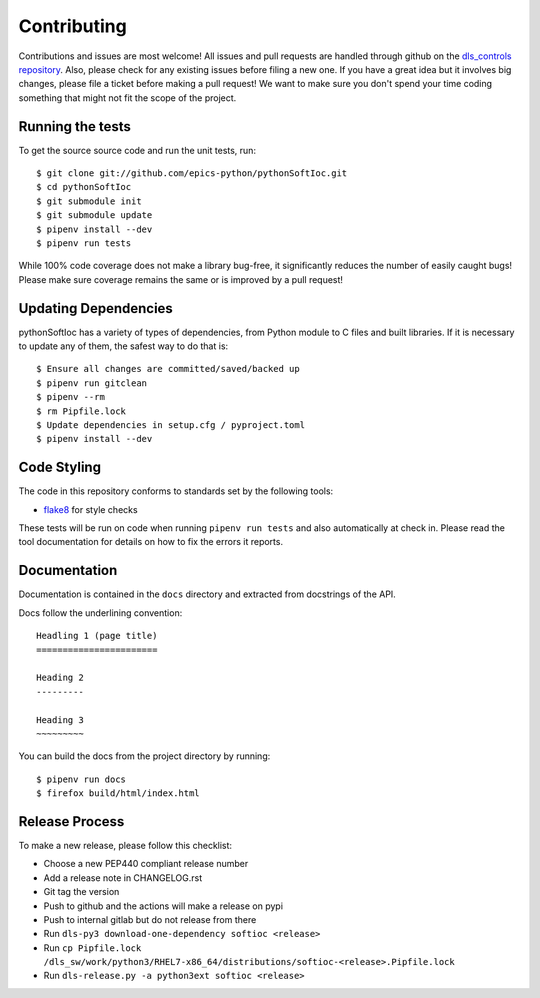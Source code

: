 Contributing
============

Contributions and issues are most welcome! All issues and pull requests are
handled through github on the `dls_controls repository`_. Also, please check for
any existing issues before filing a new one. If you have a great idea but it
involves big changes, please file a ticket before making a pull request! We
want to make sure you don't spend your time coding something that might not fit
the scope of the project.

.. _dls_controls repository: https://github.com/epics-python/pythonIoc/issues

Running the tests
-----------------

To get the source source code and run the unit tests, run::

    $ git clone git://github.com/epics-python/pythonSoftIoc.git
    $ cd pythonSoftIoc
    $ git submodule init
    $ git submodule update
    $ pipenv install --dev
    $ pipenv run tests

While 100% code coverage does not make a library bug-free, it significantly
reduces the number of easily caught bugs! Please make sure coverage remains the
same or is improved by a pull request!


Updating Dependencies
---------------------

pythonSoftIoc has a variety of types of dependencies, from Python module to
C files and built libraries. If it is necessary to update any of them, the
safest way to do that is::

    $ Ensure all changes are committed/saved/backed up
    $ pipenv run gitclean
    $ pipenv --rm
    $ rm Pipfile.lock
    $ Update dependencies in setup.cfg / pyproject.toml
    $ pipenv install --dev

Code Styling
------------

The code in this repository conforms to standards set by the following tools:

- flake8_ for style checks

.. _flake8: http://flake8.pycqa.org/en/latest/

These tests will be run on code when running ``pipenv run tests`` and also
automatically at check in. Please read the tool documentation for details
on how to fix the errors it reports.

Documentation
-------------

Documentation is contained in the ``docs`` directory and extracted from
docstrings of the API.

Docs follow the underlining convention::

    Headling 1 (page title)
    =======================

    Heading 2
    ---------

    Heading 3
    ~~~~~~~~~


You can build the docs from the project directory by running::

    $ pipenv run docs
    $ firefox build/html/index.html


Release Process
---------------

To make a new release, please follow this checklist:

- Choose a new PEP440 compliant release number
- Add a release note in CHANGELOG.rst
- Git tag the version
- Push to github and the actions will make a release on pypi
- Push to internal gitlab but do not release from there
- Run ``dls-py3 download-one-dependency softioc <release>``
- Run ``cp Pipfile.lock /dls_sw/work/python3/RHEL7-x86_64/distributions/softioc-<release>.Pipfile.lock``
- Run ``dls-release.py -a python3ext softioc <release>``

